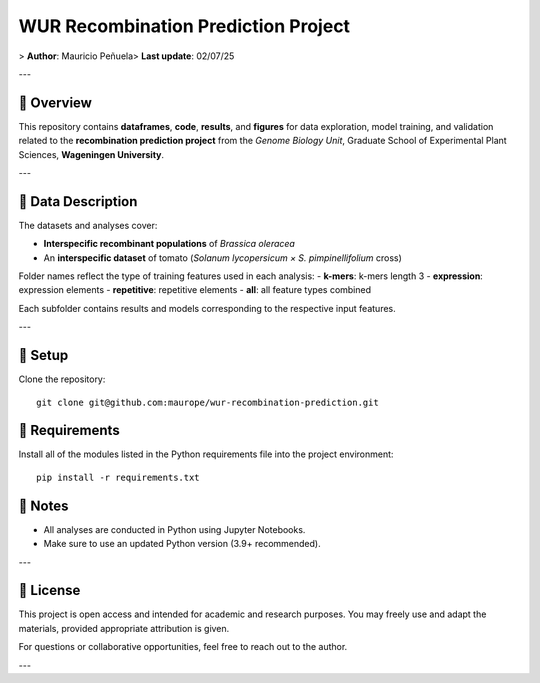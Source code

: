 WUR Recombination Prediction Project
=============

> **Author**: Mauricio Peñuela\
> **Last update**: 02/07/25

---

📘 Overview
------

This repository contains **dataframes**, **code**, **results**, and **figures** for data exploration, model training, and validation related to the **recombination prediction project** from the *Genome Biology Unit*, Graduate School of Experimental Plant Sciences, **Wageningen University**.

---

🧬 Data Description
------

The datasets and analyses cover:

- **Interspecific recombinant populations** of *Brassica oleracea*
- An **interspecific dataset** of tomato (*Solanum lycopersicum × S. pimpinellifolium* cross)

Folder names reflect the type of training features used in each analysis:
- **k-mers**: k-mers length 3
- **expression**: expression elements
- **repetitive**: repetitive elements
- **all**: all feature types combined

Each subfolder contains results and models corresponding to the respective input features.

---

🚀 Setup
------

Clone the repository::

  git clone git@github.com:maurope/wur-recombination-prediction.git


📁 Requirements
------

Install all of the modules listed in the Python requirements file into the project environment::

  pip install -r requirements.txt


📌 Notes
------

- All analyses are conducted in Python using Jupyter Notebooks.
- Make sure to use an updated Python version (3.9+ recommended).

---

📄 License
------

This project is open access and intended for academic and research purposes.  
You may freely use and adapt the materials, provided appropriate attribution is given.

For questions or collaborative opportunities, feel free to reach out to the author.


---

